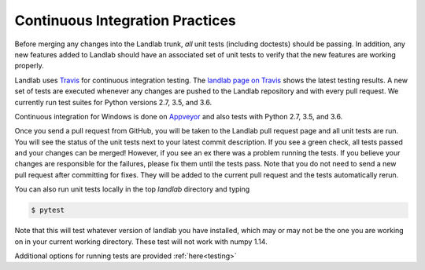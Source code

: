 .. _dev_ci:

================================
Continuous Integration Practices
================================

Before merging any changes into the Landlab trunk, *all* unit tests (including
doctests) should be passing. In addition, any new features added to Landlab
should have an associated set of unit tests to verify that the new features
are working properly.

Landlab uses `Travis <https://travis-ci.org>`_ for continuous integration
testing. The `landlab page on Travis <https://travis-ci.org/landlab/landlab>`_
shows the latest testing results. A new set of tests are executed whenever
any changes are pushed to the Landlab repository and with every pull request.
We currently run test suites for Python versions 2.7, 3.5, and 3.6.

Continuous integration for Windows is done on
`Appveyor <https://ci.appveyor.com>`_ and also tests with Python 2.7, 3.5, and 3.6.

Once you send a pull request from GitHub, you will be taken to the Landlab
pull request page and all unit tests are run. You will see the status
of the unit tests next to your latest commit description. If you see a green
check, all tests passed and your changes can be merged! However, if you see
an ex there was a problem running the tests. If you believe your changes are
responsible for the failures, please fix them until the tests pass. Note that
you do not need to send a new pull request after committing for fixes. They
will be added to the current pull request and the tests automatically rerun.

You can also run unit tests locally in the top `landlab` directory and typing

.. code-block:: bash

    $ pytest

Note that this will test whatever version of landlab you have installed,
which may or may not be the one you are working on in your current working
directory. These test will not work with numpy 1.14.

Additional options for running tests are provided :ref:`here<testing>`
